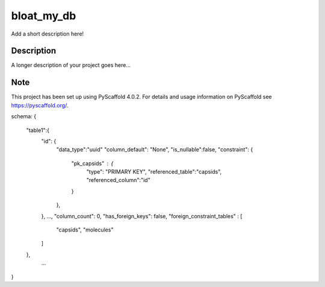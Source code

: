 ===========
bloat_my_db
===========


Add a short description here!


Description
===========

A longer description of your project goes here...


.. _pyscaffold-notes:

Note
====

This project has been set up using PyScaffold 4.0.2. For details and usage
information on PyScaffold see https://pyscaffold.org/.

schema:
{
   "table1":{
        "id": {
            "data_type":"uuid"
            "column_default": "None",
            "is_nullable":false,
            "constraint": {
                "pk_capsids" : {
                    "type": "PRIMARY KEY",
                    "referenced_table":"capsids",
                    "referenced_column":"id"
                }
            },
        },
        ...,
        "column_count": 0,
        "has_foreign_keys": false,
        "foreign_constraint_tables" : [
            "capsids", "molecules"
        ]
   },
    ...
}
